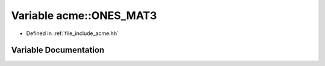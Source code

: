 .. _exhale_variable_a00065_1a5b83c00749a89bc432fc677b929b49dc:

Variable acme::ONES_MAT3
========================

- Defined in :ref:`file_include_acme.hh`


Variable Documentation
----------------------


.. doxygenvariable:: acme::ONES_MAT3
   :project: doc_cpp
   :project: doc_cpp
   :project: doc_cpp
   :project: doc_cpp
   :project: doc_cpp
   :project: doc_cpp
   :project: doc_cpp
   :project: doc_cpp
   :project: doc_cpp
